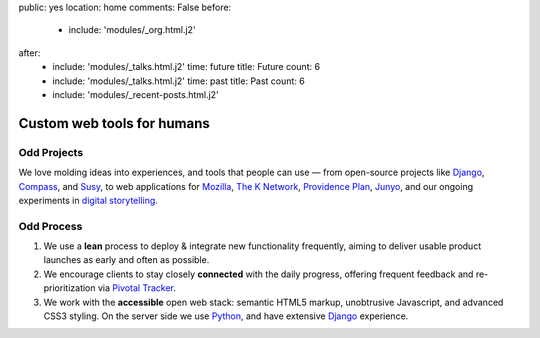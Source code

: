 public: yes
location: home
comments: False
before:
  - include: 'modules/_org.html.j2'
after:
  - include: 'modules/_talks.html.j2'
    time: future
    title: Future
    count: 6
  - include: 'modules/_talks.html.j2'
    time: past
    title: Past
    count: 6
  - include: 'modules/_recent-posts.html.j2'


Custom web tools for humans
===========================


Odd Projects
------------

We love molding ideas into experiences,
and tools that people can use —
from open-source projects like `Django`_, `Compass`_, and `Susy`_,
to web applications for `Mozilla`_, `The K Network`_,
`Providence Plan`_, `Junyo`_,
and our ongoing experiments in `digital storytelling`_.

.. _Django: https://www.djangoproject.com/
.. _Compass: http://compass-style.org/
.. _Susy: http://susy.oddbird.net/
.. _Mozilla: #
.. _The K Network: #
.. _Providence Plan: #
.. _Junyo: #
.. _digital storytelling: #


Odd Process
-----------

1. We use a **lean** process to
   deploy & integrate new functionality frequently,
   aiming to deliver usable product launches
   as early and often as possible.

2. We encourage clients to stay closely **connected** with the daily progress,
   offering frequent feedback
   and re-prioritization
   via `Pivotal Tracker`_.

3. We work with the **accessible** open web stack:
   semantic HTML5 markup,
   unobtrusive Javascript,
   and advanced CSS3 styling.
   On the server side we use Python_,
   and have extensive Django_ experience.

.. _Pivotal Tracker: http://pivotaltracker.com/
.. _Python: http://www.python.org/
